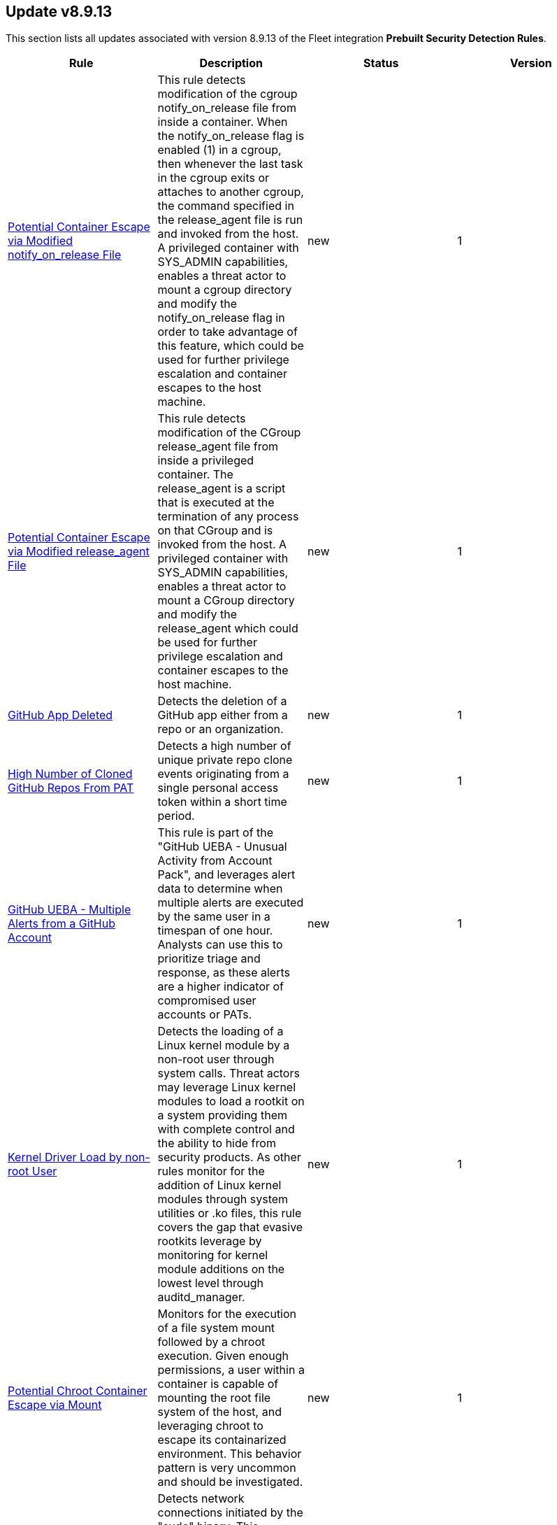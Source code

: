 [[prebuilt-rule-8-9-13-prebuilt-rules-8-9-13-summary]]
[role="xpack"]
== Update v8.9.13

This section lists all updates associated with version 8.9.13 of the Fleet integration *Prebuilt Security Detection Rules*.


[width="100%",options="header"]
|==============================================
|Rule |Description |Status |Version

|<<prebuilt-rule-8-9-13-potential-container-escape-via-modified-notify-on-release-file, Potential Container Escape via Modified notify_on_release File>> | This rule detects modification of the cgroup notify_on_release file from inside a container. When the notify_on_release flag is enabled (1) in a cgroup, then whenever the last task in the cgroup exits or attaches to another cgroup, the command specified in the release_agent file is run and invoked from the host. A privileged container with SYS_ADMIN capabilities, enables a threat actor to mount a cgroup directory and modify the notify_on_release flag in order to take advantage of this feature, which could be used for further privilege escalation and container escapes to the host machine. | new | 1 

|<<prebuilt-rule-8-9-13-potential-container-escape-via-modified-release-agent-file, Potential Container Escape via Modified release_agent File>> | This rule detects modification of the CGroup release_agent file from inside a privileged container. The release_agent is a script that is executed at the termination of any process on that CGroup and is invoked from the host. A privileged container with SYS_ADMIN capabilities, enables a threat actor to mount a CGroup directory and modify the release_agent which could be used for further privilege escalation and container escapes to the host machine. | new | 1 

|<<prebuilt-rule-8-9-13-github-app-deleted, GitHub App Deleted>> | Detects the deletion of a GitHub app either from a repo or an organization. | new | 1 

|<<prebuilt-rule-8-9-13-high-number-of-cloned-github-repos-from-pat, High Number of Cloned GitHub Repos From PAT>> | Detects a high number of unique private repo clone events originating from a single personal access token within a short time period. | new | 1 

|<<prebuilt-rule-8-9-13-github-ueba-multiple-alerts-from-a-github-account, GitHub UEBA - Multiple Alerts from a GitHub Account>> | This rule is part of the "GitHub UEBA - Unusual Activity from Account Pack", and leverages alert data to determine when multiple alerts are executed by the same user in a timespan of one hour. Analysts can use this to prioritize triage and response, as these alerts are a higher indicator of compromised user accounts or PATs. | new | 1 

|<<prebuilt-rule-8-9-13-kernel-driver-load-by-non-root-user, Kernel Driver Load by non-root User>> | Detects the loading of a Linux kernel module by a non-root user through system calls. Threat actors may leverage Linux kernel modules to load a rootkit on a system providing them with complete control and the ability to hide from security products. As other rules monitor for the addition of Linux kernel modules through system utilities or .ko files, this rule covers the gap that evasive rootkits leverage by monitoring for kernel module additions on the lowest level through auditd_manager. | new | 1 

|<<prebuilt-rule-8-9-13-potential-chroot-container-escape-via-mount, Potential Chroot Container Escape via Mount>> | Monitors for the execution of a file system mount followed by a chroot execution. Given enough permissions, a user within a container is capable of mounting the root file system of the host, and leveraging chroot to escape its containarized environment. This behavior pattern is very uncommon and should be investigated. | new | 1 

|<<prebuilt-rule-8-9-13-suspicious-network-connection-via-sudo-binary, Suspicious Network Connection via Sudo Binary>> | Detects network connections initiated by the "sudo" binary. This behavior is uncommon and may occur in instances where reverse shell shellcode is injected into a process run with elevated permissions via "sudo". Attackers may attempt to inject shellcode into processes running as root, to escalate privileges. | new | 1 

|<<prebuilt-rule-8-9-13-potential-buffer-overflow-attack-detected, Potential Buffer Overflow Attack Detected>> | Detects potential buffer overflow attacks by querying the "Segfault Detected" pre-built rule signal index, through a threshold rule, with a minimum number of 100 segfault alerts in a short timespan. A large amount of segfaults in a short time interval could indicate application exploitation attempts. | new | 1 

|<<prebuilt-rule-8-9-13-potential-evasion-via-windows-filtering-platform, Potential Evasion via Windows Filtering Platform>> | Identifies multiple Windows Filtering Platform block events and where the process name is related to an endpoint security software. Adversaries may add malicious WFP rules to prevent Endpoint security from sending telemetry. | new | 1 

|<<prebuilt-rule-8-9-13-timestomping-using-touch-command, Timestomping using Touch Command>> | Timestomping is an anti-forensics technique which is used to modify the timestamps of a file, often to mimic files that are in the same folder. | update | 105 

|<<prebuilt-rule-8-9-13-security-software-discovery-via-grep, Security Software Discovery via Grep>> | Identifies the use of the grep command to discover known third-party macOS and Linux security tools, such as Antivirus or Host Firewall details. | update | 108 

|<<prebuilt-rule-8-9-13-suspicious-java-child-process, Suspicious JAVA Child Process>> | Identifies suspicious child processes of the Java interpreter process. This may indicate an attempt to execute a malicious JAR file or an exploitation attempt via a JAVA specific vulnerability. | update | 207 

|<<prebuilt-rule-8-9-13-sudo-heap-based-buffer-overflow-attempt, Sudo Heap-Based Buffer Overflow Attempt>> | Identifies the attempted use of a heap-based buffer overflow vulnerability for the Sudo binary in Unix-like systems (CVE-2021-3156). Successful exploitation allows an unprivileged user to escalate to the root user. | update | 104 

|<<prebuilt-rule-8-9-13-sudoers-file-modification, Sudoers File Modification>> | A sudoers file specifies the commands that users or groups can run and from which terminals. Adversaries can take advantage of these configurations to execute commands as other users or spawn processes with higher privileges. | update | 204 

|<<prebuilt-rule-8-9-13-threat-intel-ip-address-indicator-match, Threat Intel IP Address Indicator Match>> | This rule is triggered when an IP address indicator from the Threat Intel Filebeat module or integrations has a match against a network event. | update | 5 

|<<prebuilt-rule-8-9-13-threat-intel-hash-indicator-match, Threat Intel Hash Indicator Match>> | This rule is triggered when a hash indicator from the Threat Intel Filebeat module or integrations has a match against an event that contains file hashes, such as antivirus alerts, process creation, library load, and file operation events. | update | 6 

|<<prebuilt-rule-8-9-13-threat-intel-windows-registry-indicator-match, Threat Intel Windows Registry Indicator Match>> | This rule is triggered when a Windows registry indicator from the Threat Intel Filebeat module or integrations has a match against an event that contains registry data. | update | 5 

|<<prebuilt-rule-8-9-13-threat-intel-url-indicator-match, Threat Intel URL Indicator Match>> | This rule is triggered when a URL indicator from the Threat Intel Filebeat module or integrations has a match against an event that contains URL data, like DNS events, network logs, etc. | update | 5 

|<<prebuilt-rule-8-9-13-aws-iam-brute-force-of-assume-role-policy, AWS IAM Brute Force of Assume Role Policy>> | Identifies a high number of failed attempts to assume an AWS Identity and Access Management (IAM) role. IAM roles are used to delegate access to users or services. An adversary may attempt to enumerate IAM roles in order to determine if a role exists before attempting to assume or hijack the discovered role. | update | 209 

|<<prebuilt-rule-8-9-13-aws-management-console-brute-force-of-root-user-identity, AWS Management Console Brute Force of Root User Identity>> | Identifies a high number of failed authentication attempts to the AWS management console for the Root user identity. An adversary may attempt to brute force the password for the Root user identity, as it has complete access to all services and resources for the AWS account. | update | 206 

|<<prebuilt-rule-8-9-13-github-repository-deleted, GitHub Repository Deleted>> | This rule detects when a GitHub repository is deleted within your organization. Repositories are a critical component used within an organization to manage work, collaborate with others and release products to the public. Any delete action against a repository should be investigated to determine it's validity. Unauthorized deletion of organization repositories could cause irreversible loss of intellectual property and indicate compromise within your organization. | update | 2 

|<<prebuilt-rule-8-9-13-new-github-owner-added, New GitHub Owner Added>> | Detects when a new member is added to a GitHub organization as an owner. This role provides admin level privileges. Any new owner roles should be investigated to determine it's validity. Unauthorized owner roles could indicate compromise within your organization and provide unlimited access to data and settings. | update | 3 

|<<prebuilt-rule-8-9-13-github-owner-role-granted-to-user, GitHub Owner Role Granted To User>> | This rule detects when a member is granted the organization owner role of a GitHub organization. This role provides admin level privileges. Any new owner role should be investigated to determine its validity. Unauthorized owner roles could indicate compromise within your organization and provide unlimited access to data and settings. | update | 3 

|<<prebuilt-rule-8-9-13-attempts-to-brute-force-a-microsoft-365-user-account, Attempts to Brute Force a Microsoft 365 User Account>> | Identifies attempts to brute force a Microsoft 365 user account. An adversary may attempt a brute force attack to obtain unauthorized access to user accounts. | update | 103 

|<<prebuilt-rule-8-9-13-potential-password-spraying-of-microsoft-365-user-accounts, Potential Password Spraying of Microsoft 365 User Accounts>> | Identifies a high number (25) of failed Microsoft 365 user authentication attempts from a single IP address within 30 minutes, which could be indicative of a password spraying attack. An adversary may attempt a password spraying attack to obtain unauthorized access to user accounts. | update | 103 

|<<prebuilt-rule-8-9-13-o365-excessive-single-sign-on-logon-errors, O365 Excessive Single Sign-On Logon Errors>> | Identifies accounts with a high number of single sign-on (SSO) logon errors. Excessive logon errors may indicate an attempt to brute force a password or SSO token. | update | 103 

|<<prebuilt-rule-8-9-13-attempts-to-brute-force-an-okta-user-account, Attempts to Brute Force an Okta User Account>> | Identifies when an Okta user account is locked out 3 times within a 3 hour window. An adversary may attempt a brute force or password spraying attack to obtain unauthorized access to user accounts. The default Okta authentication policy ensures that a user account is locked out after 10 failed authentication attempts. | update | 108 

|<<prebuilt-rule-8-9-13-okta-brute-force-or-password-spraying-attack, Okta Brute Force or Password Spraying Attack>> | Identifies a high number of failed Okta user authentication attempts from a single IP address, which could be indicative of a brute force or password spraying attack. An adversary may attempt a brute force or password spraying attack to obtain unauthorized access to user accounts. | update | 108 

|<<prebuilt-rule-8-9-13-high-number-of-okta-user-password-reset-or-unlock-attempts, High Number of Okta User Password Reset or Unlock Attempts>> | Identifies a high number of Okta user password reset or account unlock attempts. An adversary may attempt to obtain unauthorized access to Okta user accounts using these methods and attempt to blend in with normal activity in their target's environment and evade detection. | update | 108 

|<<prebuilt-rule-8-9-13-network-activity-detected-via-kworker, Network Activity Detected via Kworker>> | This rule monitors for network connections from a kworker process. kworker, or kernel worker, processes are part of the kernel's workqueue mechanism. They are responsible for executing work that has been scheduled to be done in kernel space, which might include tasks like handling interrupts, background activities, and other kernel-related tasks. Attackers may attempt to evade detection by masquerading as a kernel worker process. | update | 2 

|<<prebuilt-rule-8-9-13-suspicious-network-activity-to-the-internet-by-previously-unknown-executable, Suspicious Network Activity to the Internet by Previously Unknown Executable>> | This rule monitors for network connectivity to the internet from a previously unknown executable located in a suspicious directory to a previously unknown destination ip. An alert from this rule can indicate the presence of potentially malicious activity, such as the execution of unauthorized or suspicious processes attempting to establish connections to unknown or suspicious destinations such as a command and control server. Detecting and investigating such behavior can help identify and mitigate potential security threats, protecting the system and its data from potential compromise. | update | 7 

|<<prebuilt-rule-8-9-13-system-binary-copied-and-or-moved-to-suspicious-directory, System Binary Copied and/or Moved to Suspicious Directory>> | This rule monitors for the copying or moving of a system binary to a suspicious directory. Adversaries may copy/move and rename system binaries to evade detection. Copying a system binary to a different location should not occur often, so if it does, the activity should be investigated. | update | 5 

|<<prebuilt-rule-8-9-13-file-made-immutable-by-chattr, File made Immutable by Chattr>> | Detects a file being made immutable using the chattr binary. Making a file immutable means it cannot be deleted or renamed, no link can be created to this file, most of the file's metadata can not be modified, and the file can not be opened in write mode. Threat actors will commonly utilize this to prevent tampering or modification of their malicious files or any system files they have modified for purposes of persistence (e.g .ssh, /etc/passwd, etc.). | update | 110 

|<<prebuilt-rule-8-9-13-file-permission-modification-in-writable-directory, File Permission Modification in Writable Directory>> | Identifies file permission modifications in common writable directories by a non-root user. Adversaries often drop files or payloads into a writable directory and change permissions prior to execution. | update | 208 

|<<prebuilt-rule-8-9-13-creation-of-hidden-files-and-directories-via-commandline, Creation of Hidden Files and Directories via CommandLine>> | Users can mark specific files as hidden simply by putting a "." as the first character in the file or folder name. Adversaries can use this to their advantage to hide files and folders on the system for persistence and defense evasion. This rule looks for hidden files or folders in common writable directories. | update | 108 

|<<prebuilt-rule-8-9-13-enumeration-of-kernel-modules, Enumeration of Kernel Modules>> | Loadable Kernel Modules (or LKMs) are pieces of code that can be loaded and unloaded into the kernel upon demand. They extend the functionality of the kernel without the need to reboot the system. This identifies attempts to enumerate information about a kernel module. | update | 208 

|<<prebuilt-rule-8-9-13-abnormal-process-id-or-lock-file-created, Abnormal Process ID or Lock File Created>> | Identifies the creation of a Process ID (PID), lock or reboot file created in temporary file storage paradigm (tmpfs) directory /var/run. On Linux, the PID files typically hold the process ID to track previous copies running and manage other tasks. Certain Linux malware use the /var/run directory for holding data, executables and other tasks, disguising itself or these files as legitimate PID files. | update | 212 

|<<prebuilt-rule-8-9-13-potential-curl-cve-2023-38545-exploitation, Potential curl CVE-2023-38545 Exploitation>> | Detects potential exploitation of curl CVE-2023-38545 by monitoring for vulnerable command line arguments in conjunction with an unusual command line length. A flaw in curl version <= 8.3 makes curl vulnerable to a heap based buffer overflow during the SOCKS5 proxy handshake. Upgrade to curl version >= 8.4 to patch this vulnerability. This exploit can be executed with and without the use of environment variables. For increased visibility, enable the collection of http_proxy, HTTPS_PROXY and ALL_PROXY environment variables based on the instructions provided in the setup guide of this rule. | update | 4 

|<<prebuilt-rule-8-9-13-network-connection-via-recently-compiled-executable, Network Connection via Recently Compiled Executable>> | This rule monitors a sequence involving a program compilation event followed by its execution and a subsequent network connection event. This behavior can indicate the set up of a reverse tcp connection to a command-and-control server. Attackers may spawn reverse shells to establish persistence onto a target system. | update | 4 

|<<prebuilt-rule-8-9-13-binary-executed-from-shared-memory-directory, Binary Executed from Shared Memory Directory>> | Identifies the execution of a binary by root in Linux shared memory directories: (/dev/shm/, /run/shm/, /var/run/, /var/lock/). This activity is to be considered highly abnormal and should be investigated. Threat actors have placed executables used for persistence on high-uptime servers in these directories as system backdoors. | update | 109 

|<<prebuilt-rule-8-9-13-potential-reverse-shell-via-java, Potential Reverse Shell via Java>> | This detection rule identifies the execution of a Linux shell process from a Java JAR application post an incoming network connection. This behavior may indicate reverse shell activity via a Java application. | update | 7 

|<<prebuilt-rule-8-9-13-potential-reverse-shell-via-suspicious-child-process, Potential Reverse Shell via Suspicious Child Process>> | This detection rule detects the creation of a shell through a suspicious process chain. Any reverse shells spawned by the specified utilities that are initialized from a single process followed by a network connection attempt will be captured through this rule. Attackers may spawn reverse shells to establish persistence onto a target system. | update | 8 

|<<prebuilt-rule-8-9-13-high-number-of-process-terminations, High Number of Process Terminations>> | This rule identifies a high number (10) of process terminations via pkill from the same host within a short time period. | update | 111 

|<<prebuilt-rule-8-9-13-chkconfig-service-add, Chkconfig Service Add>> | Detects the use of the chkconfig binary to manually add a service for management by chkconfig. Threat actors may utilize this technique to maintain persistence on a system. When a new service is added, chkconfig ensures that the service has either a start or a kill entry in every runlevel and when the system is rebooted the service file added will run providing long-term persistence. | update | 110 

|<<prebuilt-rule-8-9-13-modification-of-openssh-binaries, Modification of OpenSSH Binaries>> | Adversaries may modify SSH related binaries for persistence or credential access by patching sensitive functions to enable unauthorized access or by logging SSH credentials for exfiltration. | update | 108 

|<<prebuilt-rule-8-9-13-cron-job-created-or-changed-by-previously-unknown-process, Cron Job Created or Changed by Previously Unknown Process>> | Linux cron jobs are scheduled tasks that can be leveraged by malicious actors for persistence, privilege escalation and command execution. By creating or modifying cron job configurations, attackers can execute malicious commands or scripts at predefined intervals, ensuring their continued presence and enabling unauthorized activities. | update | 8 

|<<prebuilt-rule-8-9-13-dynamic-linker-copy, Dynamic Linker Copy>> | Detects the copying of the Linux dynamic loader binary and subsequent file creation for the purpose of creating a backup copy. This technique was seen recently being utilized by Linux malware prior to patching the dynamic loader in order to inject and preload a malicious shared object file. This activity should never occur and if it does then it should be considered highly suspicious or malicious. | update | 107 

|<<prebuilt-rule-8-9-13-suspicious-file-creation-in-etc-for-persistence, Suspicious File Creation in /etc for Persistence>> | Detects the manual creation of files in specific etc directories, via user root, used by Linux malware to persist and elevate privileges on compromised systems. File creation in these directories should not be entirely common and could indicate a malicious binary or script installing persistence mechanisms for long term access. | update | 112 

|<<prebuilt-rule-8-9-13-potential-persistence-through-init-d-detected, Potential Persistence Through init.d Detected>> | Files that are placed in the /etc/init.d/ directory in Unix can be used to start custom applications, services, scripts or commands during start-up. Init.d has been mostly replaced in favor of Systemd. However, the "systemd-sysv-generator" can convert init.d files to service unit files that run at boot. Adversaries may add or alter files located in the /etc/init.d/ directory to execute malicious code upon boot in order to gain persistence on the system. | update | 8 

|<<prebuilt-rule-8-9-13-kernel-module-load-via-insmod, Kernel Module Load via insmod>> | Detects the use of the insmod binary to load a Linux kernel object file. Threat actors can use this binary, given they have root privileges, to load a rootkit on a system providing them with complete control and the ability to hide from security products. Manually loading a kernel module in this manner should not be at all common and can indicate suspcious or malicious behavior. | update | 108 

|<<prebuilt-rule-8-9-13-persistence-via-kde-autostart-script-or-desktop-file-modification, Persistence via KDE AutoStart Script or Desktop File Modification>> | Identifies the creation or modification of a K Desktop Environment (KDE) AutoStart script or desktop file that will execute upon each user logon. Adversaries may abuse this method for persistence. | update | 109 

|<<prebuilt-rule-8-9-13-suspicious-file-creation-via-kworker, Suspicious File Creation via Kworker>> | This rule monitors for a file creation event originating from a kworker parent process. kworker, or kernel worker, processes are part of the kernel's workqueue mechanism. They are responsible for executing work that has been scheduled to be done in kernel space, which might include tasks like handling interrupts, background activities, and other kernel-related tasks. Attackers may attempt to evade detection by masquerading as a kernel worker process. | update | 2 

|<<prebuilt-rule-8-9-13-potential-persistence-through-motd-file-creation-detected, Potential Persistence Through MOTD File Creation Detected>> | Message of the day (MOTD) is the message that is presented to the user when a user connects to a Linux server via SSH or a serial connection. Linux systems contain several default MOTD files located in the "/etc/update-motd.d/" and "/usr/lib/update-notifier/" directories. These scripts run as the root user every time a user connects over SSH or a serial connection. Adversaries may create malicious MOTD files that grant them persistence onto the target every time a user connects to the system by executing a backdoor script or command. This rule detects the creation of potentially malicious files within the default MOTD file directories. | update | 8 

|<<prebuilt-rule-8-9-13-potential-persistence-through-run-control-detected, Potential Persistence Through Run Control Detected>> | This rule monitors the creation/alteration of the rc.local file by a previously unknown process executable through the use of the new terms rule type. The /etc/rc.local file is used to start custom applications, services, scripts or commands during start-up. The rc.local file has mostly been replaced by Systemd. However, through the "systemd-rc-local-generator", rc.local files can be converted to services that run at boot. Adversaries may alter rc.local to execute malicious code at start-up, and gain persistence onto the system. | update | 109 

|<<prebuilt-rule-8-9-13-setcap-setuid-setgid-capability-set, Setcap setuid/setgid Capability Set>> | This rule monitors for the addition of the cap_setuid+ep or cap_setgid+ep capabilities via setcap. Setuid (Set User ID) and setgid (Set Group ID) are Unix-like OS features that enable processes to run with elevated privileges, based on the file owner or group. Threat actors can exploit these attributes to achieve persistence by creating malicious binaries, allowing them to maintain control over a compromised system with elevated permissions. | update | 4 

|<<prebuilt-rule-8-9-13-shared-object-created-or-changed-by-previously-unknown-process, Shared Object Created or Changed by Previously Unknown Process>> | This rule monitors the creation of shared object files by previously unknown processes. The creation of a shared object file involves compiling code into a dynamically linked library that can be loaded by other programs at runtime. While this process is typically used for legitimate purposes, malicious actors can leverage shared object files to execute unauthorized code, inject malicious functionality into legitimate processes, or bypass security controls. This allows malware to persist on the system, evade detection, and potentially compromise the integrity and confidentiality of the affected system and its data. | update | 6 

|<<prebuilt-rule-8-9-13-new-systemd-timer-created, New Systemd Timer Created>> | Detects the creation of a systemd timer within any of the default systemd timer directories. Systemd timers can be used by an attacker to gain persistence, by scheduling the execution of a command or script. Similarly to cron/at, systemd timers can be set up to execute on boot time, or on a specific point in time, which allows attackers to regain access in case the connection to the infected asset was lost. | update | 8 

|<<prebuilt-rule-8-9-13-new-systemd-service-created-by-previously-unknown-process, New Systemd Service Created by Previously Unknown Process>> | Systemd service files are configuration files in Linux systems used to define and manage system services. Malicious actors can leverage systemd service files to achieve persistence by creating or modifying service files to execute malicious commands or payloads during system startup. This allows them to maintain unauthorized access, execute additional malicious activities, or evade detection. | update | 8 

|<<prebuilt-rule-8-9-13-potential-macos-ssh-brute-force-detected, Potential macOS SSH Brute Force Detected>> | Identifies a high number (20) of macOS SSH KeyGen process executions from the same host. An adversary may attempt a brute force attack to obtain unauthorized access to user accounts. | update | 107 

|<<prebuilt-rule-8-9-13-potential-network-sweep-detected, Potential Network Sweep Detected>> | This rule identifies a potential network sweep.  A network sweep is a method used by attackers to scan a target network, identifying active hosts, open ports, and available services to gather information on vulnerabilities and weaknesses. This reconnaissance helps them plan subsequent attacks and exploit potential entry points for unauthorized access, data theft, or other malicious activities. This rule proposes threshold logic to check for connection attempts from one source host to 10 or more destination hosts on commonly used network services. | update | 5 

|<<prebuilt-rule-8-9-13-potential-network-scan-detected, Potential Network Scan Detected>> | This rule identifies a potential port scan. A port scan is a method utilized by attackers to systematically scan a target system or network for open ports, allowing them to identify available services and potential vulnerabilities. By mapping out the open ports, attackers can gather critical information to plan and execute targeted attacks, gaining unauthorized access, compromising security, and potentially leading to data breaches, unauthorized control, or further exploitation of the targeted system or network. This rule proposes threshold logic to check for connection attempts from one source host to 20 or more destination ports. | update | 5 

|<<prebuilt-rule-8-9-13-potential-syn-based-network-scan-detected, Potential SYN-Based Network Scan Detected>> | This rule identifies a potential SYN-Based port scan. A SYN port scan is a technique employed by attackers to scan a target network for open ports by sending SYN packets to multiple ports and observing the response. Attackers use this method to identify potential entry points or services that may be vulnerable to exploitation, allowing them to launch targeted attacks or gain unauthorized access to the system or network, compromising its security and potentially leading to data breaches or further malicious activities. This rule proposes threshold logic to check for connection attempts from one source host to 10 or more destination ports using 2 or less packets per port. | update | 5 

|<<prebuilt-rule-8-9-13-credential-dumping-detected-elastic-endgame, Credential Dumping - Detected - Elastic Endgame>> | Elastic Endgame detected Credential Dumping. Click the Elastic Endgame icon in the event.module column or the link in the rule.reference column for additional information. | update | 102 

|<<prebuilt-rule-8-9-13-credential-dumping-prevented-elastic-endgame, Credential Dumping - Prevented - Elastic Endgame>> | Elastic Endgame prevented Credential Dumping. Click the Elastic Endgame icon in the event.module column or the link in the rule.reference column for additional information. | update | 102 

|<<prebuilt-rule-8-9-13-adversary-behavior-detected-elastic-endgame, Adversary Behavior - Detected - Elastic Endgame>> | Elastic Endgame detected an Adversary Behavior. Click the Elastic Endgame icon in the event.module column or the link in the rule.reference column for additional information. | update | 103 

|<<prebuilt-rule-8-9-13-malware-detected-elastic-endgame, Malware - Detected - Elastic Endgame>> | Elastic Endgame detected Malware. Click the Elastic Endgame icon in the event.module column or the link in the rule.reference column for additional information. | update | 102 

|<<prebuilt-rule-8-9-13-malware-prevented-elastic-endgame, Malware - Prevented - Elastic Endgame>> | Elastic Endgame prevented Malware. Click the Elastic Endgame icon in the event.module column or the link in the rule.reference column for additional information. | update | 102 

|<<prebuilt-rule-8-9-13-ransomware-detected-elastic-endgame, Ransomware - Detected - Elastic Endgame>> | Elastic Endgame detected ransomware. Click the Elastic Endgame icon in the event.module column or the link in the rule.reference column for additional information. | update | 102 

|<<prebuilt-rule-8-9-13-ransomware-prevented-elastic-endgame, Ransomware - Prevented - Elastic Endgame>> | Elastic Endgame prevented ransomware. Click the Elastic Endgame icon in the event.module column or the link in the rule.reference column for additional information. | update | 102 

|<<prebuilt-rule-8-9-13-exploit-detected-elastic-endgame, Exploit - Detected - Elastic Endgame>> | Elastic Endgame detected an Exploit. Click the Elastic Endgame icon in the event.module column or the link in the rule.reference column for additional information. | update | 102 

|<<prebuilt-rule-8-9-13-exploit-prevented-elastic-endgame, Exploit - Prevented - Elastic Endgame>> | Elastic Endgame prevented an Exploit. Click the Elastic Endgame icon in the event.module column or the link in the rule.reference column for additional information. | update | 102 

|<<prebuilt-rule-8-9-13-credential-manipulation-detected-elastic-endgame, Credential Manipulation - Detected - Elastic Endgame>> | Elastic Endgame detected Credential Manipulation. Click the Elastic Endgame icon in the event.module column or the link in the rule.reference column for additional information. | update | 102 

|<<prebuilt-rule-8-9-13-credential-manipulation-prevented-elastic-endgame, Credential Manipulation - Prevented - Elastic Endgame>> | Elastic Endgame prevented Credential Manipulation. Click the Elastic Endgame icon in the event.module column or the link in the rule.reference column for additional information. | update | 102 

|<<prebuilt-rule-8-9-13-permission-theft-detected-elastic-endgame, Permission Theft - Detected - Elastic Endgame>> | Elastic Endgame detected Permission Theft. Click the Elastic Endgame icon in the event.module column or the link in the rule.reference column for additional information. | update | 102 

|<<prebuilt-rule-8-9-13-permission-theft-prevented-elastic-endgame, Permission Theft - Prevented - Elastic Endgame>> | Elastic Endgame prevented Permission Theft. Click the Elastic Endgame icon in the event.module column or the link in the rule.reference column for additional information. | update | 102 

|<<prebuilt-rule-8-9-13-process-injection-detected-elastic-endgame, Process Injection - Detected - Elastic Endgame>> | Elastic Endgame detected Process Injection. Click the Elastic Endgame icon in the event.module column or the link in the rule.reference column for additional information. | update | 102 

|<<prebuilt-rule-8-9-13-process-injection-prevented-elastic-endgame, Process Injection - Prevented - Elastic Endgame>> | Elastic Endgame prevented Process Injection. Click the Elastic Endgame icon in the event.module column or the link in the rule.reference column for additional information. | update | 102 

|<<prebuilt-rule-8-9-13-potential-file-transfer-via-certreq, Potential File Transfer via Certreq>> | Identifies Certreq making an HTTP Post request. Adversaries could abuse Certreq to download files or upload data to a remote URL. | update | 7 

|<<prebuilt-rule-8-9-13-potential-dns-tunneling-via-nslookup, Potential DNS Tunneling via NsLookup>> | This rule identifies a large number (15) of nslookup.exe executions with an explicit query type from the same host. This may indicate command and control activity utilizing the DNS protocol. | update | 109 

|<<prebuilt-rule-8-9-13-remote-file-download-via-desktopimgdownldr-utility, Remote File Download via Desktopimgdownldr Utility>> | Identifies the desktopimgdownldr utility being used to download a remote file. An adversary may use desktopimgdownldr to download arbitrary files as an alternative to certutil. | update | 110 

|<<prebuilt-rule-8-9-13-remote-file-download-via-mpcmdrun, Remote File Download via MpCmdRun>> | Identifies the Windows Defender configuration utility (MpCmdRun.exe) being used to download a remote file. | update | 110 

|<<prebuilt-rule-8-9-13-ntds-or-sam-database-file-copied, NTDS or SAM Database File Copied>> | Identifies a copy operation of the Active Directory Domain Database (ntds.dit) or Security Account Manager (SAM) files. Those files contain sensitive information including hashed domain and/or local credentials. | update | 110 

|<<prebuilt-rule-8-9-13-credential-acquisition-via-registry-hive-dumping, Credential Acquisition via Registry Hive Dumping>> | Identifies attempts to export a registry hive which may contain credentials using the Windows reg.exe tool. | update | 108 

|<<prebuilt-rule-8-9-13-microsoft-iis-service-account-password-dumped, Microsoft IIS Service Account Password Dumped>> | Identifies the Internet Information Services (IIS) command-line tool, AppCmd, being used to list passwords. An attacker with IIS web server access via a web shell can decrypt and dump the IIS AppPool service account password using AppCmd. | update | 108 

|<<prebuilt-rule-8-9-13-microsoft-iis-connection-strings-decryption, Microsoft IIS Connection Strings Decryption>> | Identifies use of aspnet_regiis to decrypt Microsoft IIS connection strings. An attacker with Microsoft IIS web server access via a webshell or alike can decrypt and dump any hardcoded connection strings, such as the MSSQL service account password using aspnet_regiis command. | update | 108 

|<<prebuilt-rule-8-9-13-wireless-credential-dumping-using-netsh-command, Wireless Credential Dumping using Netsh Command>> | Identifies attempts to dump Wireless saved access keys in clear text using the Windows built-in utility Netsh. | update | 7 

|<<prebuilt-rule-8-9-13-adding-hidden-file-attribute-via-attrib, Adding Hidden File Attribute via Attrib>> | Adversaries can add the 'hidden' attribute to files to hide them from the user in an attempt to evade detection. | update | 110 

|<<prebuilt-rule-8-9-13-clearing-windows-console-history, Clearing Windows Console History>> | Identifies when a user attempts to clear console history. An adversary may clear the command history of a compromised account to conceal the actions undertaken during an intrusion. | update | 109 

|<<prebuilt-rule-8-9-13-clearing-windows-event-logs, Clearing Windows Event Logs>> | Identifies attempts to clear or disable Windows event log stores using Windows wevetutil command. This is often done by attackers in an attempt to evade detection or destroy forensic evidence on a system. | update | 110 

|<<prebuilt-rule-8-9-13-code-signing-policy-modification-through-built-in-tools, Code Signing Policy Modification Through Built-in tools>> | Identifies attempts to disable/modify the code signing policy through system native utilities. Code signing provides authenticity on a program, and grants the user with the ability to check whether the program has been tampered with. By allowing the execution of unsigned or self-signed code, threat actors can craft and execute malicious code. | update | 6 

|<<prebuilt-rule-8-9-13-windows-defender-exclusions-added-via-powershell, Windows Defender Exclusions Added via PowerShell>> | Identifies modifications to the Windows Defender configuration settings using PowerShell to add exclusions at the folder directory or process level. | update | 108 

|<<prebuilt-rule-8-9-13-delete-volume-usn-journal-with-fsutil, Delete Volume USN Journal with Fsutil>> | Identifies use of the fsutil.exe to delete the volume USNJRNL. This technique is used by attackers to eliminate evidence of files created during post-exploitation activities. | update | 108 

|<<prebuilt-rule-8-9-13-disable-windows-firewall-rules-via-netsh, Disable Windows Firewall Rules via Netsh>> | Identifies use of the netsh.exe to disable or weaken the local firewall. Attackers will use this command line tool to disable the firewall during troubleshooting or to enable network mobility. | update | 108 

|<<prebuilt-rule-8-9-13-disable-windows-event-and-security-logs-using-built-in-tools, Disable Windows Event and Security Logs Using Built-in Tools>> | Identifies attempts to disable EventLog via the logman Windows utility, PowerShell, or auditpol. This is often done by attackers in an attempt to evade detection on a system. | update | 110 

|<<prebuilt-rule-8-9-13-remote-desktop-enabled-in-windows-firewall-by-netsh, Remote Desktop Enabled in Windows Firewall by Netsh>> | Identifies use of the network shell utility (netsh.exe) to enable inbound Remote Desktop Protocol (RDP) connections in the Windows Firewall. | update | 108 

|<<prebuilt-rule-8-9-13-control-panel-process-with-unusual-arguments, Control Panel Process with Unusual Arguments>> | Identifies unusual instances of Control Panel with suspicious keywords or paths in the process command line value. Adversaries may abuse control.exe to proxy execution of malicious code. | update | 109 

|<<prebuilt-rule-8-9-13-imageload-via-windows-update-auto-update-client, ImageLoad via Windows Update Auto Update Client>> | Identifies abuse of the Windows Update Auto Update Client (wuauclt.exe) to load an arbitrary DLL. This behavior is used as a defense evasion technique to blend-in malicious activity with legitimate Windows software. | update | 110 

|<<prebuilt-rule-8-9-13-microsoft-build-engine-started-an-unusual-process, Microsoft Build Engine Started an Unusual Process>> | An instance of MSBuild, the Microsoft Build Engine, started a PowerShell script or the Visual C# Command Line Compiler. This technique is sometimes used to deploy a malicious payload using the Build Engine. | update | 209 

|<<prebuilt-rule-8-9-13-iis-http-logging-disabled, IIS HTTP Logging Disabled>> | Identifies when Internet Information Services (IIS) HTTP Logging is disabled on a server. An attacker with IIS server access via a webshell or other mechanism can disable HTTP Logging as an effective anti-forensics measure. | update | 108 

|<<prebuilt-rule-8-9-13-msbuild-making-network-connections, MsBuild Making Network Connections>> | Identifies MsBuild.exe making outbound network connections. This may indicate adversarial activity as MsBuild is often leveraged by adversaries to execute code and evade detection. | update | 107 

|<<prebuilt-rule-8-9-13-suspicious-net-reflection-via-powershell, Suspicious .NET Reflection via PowerShell>> | Detects the use of Reflection.Assembly to load PEs and DLLs in memory in PowerShell scripts. Attackers use this method to load executables and DLLs without writing to the disk, bypassing security solutions. | update | 111 

|<<prebuilt-rule-8-9-13-suspicious-certutil-commands, Suspicious CertUtil Commands>> | Identifies suspicious commands being used with certutil.exe. CertUtil is a native Windows component which is part of Certificate Services. CertUtil is often abused by attackers to live off the land for stealthier command and control or data exfiltration. | update | 107 

|<<prebuilt-rule-8-9-13-suspicious-wmic-xsl-script-execution, Suspicious WMIC XSL Script Execution>> | Identifies WMIC allowlist bypass techniques by alerting on suspicious execution of scripts. When WMIC loads scripting libraries it may be indicative of an allowlist bypass. | update | 107 

|<<prebuilt-rule-8-9-13-file-creation-time-changed, File Creation Time Changed>> | Identifies modification of a file creation time. Adversaries may modify file time attributes to blend malicious content with existing files. Timestomping is a technique that modifies the timestamps of a file often to mimic files that are in trusted directories. | update | 4 

|<<prebuilt-rule-8-9-13-unusual-process-execution-path-alternate-data-stream, Unusual Process Execution Path - Alternate Data Stream>> | Identifies processes running from an Alternate Data Stream. This is uncommon for legitimate processes and sometimes done by adversaries to hide malware. | update | 107 

|<<prebuilt-rule-8-9-13-unusual-child-process-from-a-system-virtual-process, Unusual Child Process from a System Virtual Process>> | Identifies a suspicious child process of the Windows virtual system process, which could indicate code injection. | update | 108 

|<<prebuilt-rule-8-9-13-potential-evasion-via-filter-manager, Potential Evasion via Filter Manager>> | The Filter Manager Control Program (fltMC.exe) binary may be abused by adversaries to unload a filter driver and evade defenses. | update | 108 

|<<prebuilt-rule-8-9-13-signed-proxy-execution-via-ms-work-folders, Signed Proxy Execution via MS Work Folders>> | Identifies the use of Windows Work Folders to execute a potentially masqueraded control.exe file in the current working directory. Misuse of Windows Work Folders could indicate malicious activity. | update | 107 

|<<prebuilt-rule-8-9-13-suspicious-execution-via-windows-subsystem-for-linux, Suspicious Execution via Windows Subsystem for Linux>> | Detects Linux Bash commands from the the Windows Subsystem for Linux. Adversaries may enable and use WSL for Linux to avoid detection. | update | 5 

|<<prebuilt-rule-8-9-13-execution-via-windows-subsystem-for-linux, Execution via Windows Subsystem for Linux>> | Detects attempts to execute a program on the host from the Windows Subsystem for Linux. Adversaries may enable and use WSL for Linux to avoid detection. | update | 5 

|<<prebuilt-rule-8-9-13-windows-subsystem-for-linux-enabled-via-dism-utility, Windows Subsystem for Linux Enabled via Dism Utility>> | Detects attempts to enable the Windows Subsystem for Linux using Microsoft Dism utility. Adversaries may enable and use WSL for Linux to avoid detection. | update | 6 

|<<prebuilt-rule-8-9-13-host-files-system-changes-via-windows-subsystem-for-linux, Host Files System Changes via Windows Subsystem for Linux>> | Detects files creation and modification on the host system from the the Windows Subsystem for Linux. Adversaries may enable and use WSL for Linux to avoid detection. | update | 5 

|<<prebuilt-rule-8-9-13-attempt-to-install-kali-linux-via-wsl, Attempt to Install Kali Linux via WSL>> | Detects attempts to install or use Kali Linux via Windows Subsystem for Linux. Adversaries may enable and use WSL for Linux to avoid detection. | update | 6 

|<<prebuilt-rule-8-9-13-adfind-command-activity, AdFind Command Activity>> | This rule detects the Active Directory query tool, AdFind.exe. AdFind has legitimate purposes, but it is frequently leveraged by threat actors to perform post-exploitation Active Directory reconnaissance. The AdFind tool has been observed in Trickbot, Ryuk, Maze, and FIN6 campaigns. For Winlogbeat, this rule requires Sysmon. | update | 109 

|<<prebuilt-rule-8-9-13-enumeration-of-administrator-accounts, Enumeration of Administrator Accounts>> | Identifies instances of lower privilege accounts enumerating Administrator accounts or groups using built-in Windows tools. | update | 110 

|<<prebuilt-rule-8-9-13-account-discovery-command-via-system-account, Account Discovery Command via SYSTEM Account>> | Identifies when the SYSTEM account uses an account discovery utility. This could be a sign of discovery activity after an adversary has achieved privilege escalation. | update | 109 

|<<prebuilt-rule-8-9-13-enumerating-domain-trusts-via-dsquery-exe, Enumerating Domain Trusts via DSQUERY.EXE>> | Identifies the use of dsquery.exe for domain trust discovery purposes. Adversaries may use this command-line utility to enumerate trust relationships that may be used for Lateral Movement opportunities in Windows multi-domain forest environments. | update | 6 

|<<prebuilt-rule-8-9-13-enumerating-domain-trusts-via-nltest-exe, Enumerating Domain Trusts via NLTEST.EXE>> | Identifies the use of nltest.exe for domain trust discovery purposes. Adversaries may use this command-line utility to enumerate domain trusts and gain insight into trust relationships, as well as the state of Domain Controller (DC) replication in a Microsoft Windows NT Domain. | update | 109 

|<<prebuilt-rule-8-9-13-powershell-suspicious-discovery-related-windows-api-functions, PowerShell Suspicious Discovery Related Windows API Functions>> | This rule detects the use of discovery-related Windows API functions in PowerShell Scripts. Attackers can use these functions to perform various situational awareness related activities, like enumerating users, shares, sessions, domain trusts, groups, etc. | update | 112 

|<<prebuilt-rule-8-9-13-enumeration-of-privileged-local-groups-membership, Enumeration of Privileged Local Groups Membership>> | Identifies instances of an unusual process enumerating built-in Windows privileged local groups membership like Administrators or Remote Desktop users. | update | 210 

|<<prebuilt-rule-8-9-13-whoami-process-activity, Whoami Process Activity>> | Identifies suspicious use of whoami.exe which displays user, group, and privileges information for the user who is currently logged on to the local system. | update | 109 

|<<prebuilt-rule-8-9-13-command-execution-via-solarwinds-process, Command Execution via SolarWinds Process>> | A suspicious SolarWinds child process (Cmd.exe or Powershell.exe) was detected. | update | 109 

|<<prebuilt-rule-8-9-13-suspicious-solarwinds-child-process, Suspicious SolarWinds Child Process>> | A suspicious SolarWinds child process was detected, which may indicate an attempt to execute malicious programs. | update | 108 

|<<prebuilt-rule-8-9-13-command-prompt-network-connection, Command Prompt Network Connection>> | Identifies cmd.exe making a network connection. Adversaries could abuse cmd.exe to download or execute malware from a remote URL. | update | 106 

|<<prebuilt-rule-8-9-13-svchost-spawning-cmd, Svchost spawning Cmd>> | Identifies a suspicious parent child process relationship with cmd.exe descending from svchost.exe | update | 209 

|<<prebuilt-rule-8-9-13-enumeration-command-spawned-via-wmiprvse, Enumeration Command Spawned via WMIPrvSE>> | Identifies native Windows host and network enumeration commands spawned by the Windows Management Instrumentation Provider Service (WMIPrvSE). | update | 109 

|<<prebuilt-rule-8-9-13-execution-from-unusual-directory-command-line, Execution from Unusual Directory - Command Line>> | Identifies process execution from suspicious default Windows directories. This may be abused by adversaries to hide malware in trusted paths. | update | 110 

|<<prebuilt-rule-8-9-13-network-connection-via-compiled-html-file, Network Connection via Compiled HTML File>> | Compiled HTML files (.chm) are commonly distributed as part of the Microsoft HTML Help system. Adversaries may conceal malicious code in a CHM file and deliver it to a victim for execution. CHM content is loaded by the HTML Help executable program (hh.exe). | update | 106 

|<<prebuilt-rule-8-9-13-potential-powershell-hacktool-script-by-function-names, Potential PowerShell HackTool Script by Function Names>> | Detects known PowerShell offensive tooling functions names in PowerShell scripts. Attackers commonly use out-of-the-box offensive tools without modifying the code. This rule aim is to take advantage of that. | update | 9 

|<<prebuilt-rule-8-9-13-suspicious-cmd-execution-via-wmi, Suspicious Cmd Execution via WMI>> | Identifies suspicious command execution (cmd) via Windows Management Instrumentation (WMI) on a remote host. This could be indicative of adversary lateral movement. | update | 109 

|<<prebuilt-rule-8-9-13-suspicious-powershell-engine-imageload, Suspicious PowerShell Engine ImageLoad>> | Identifies the PowerShell engine being invoked by unexpected processes. Rather than executing PowerShell functionality with powershell.exe, some attackers do this to operate more stealthily. | update | 209 

|<<prebuilt-rule-8-9-13-third-party-backup-files-deleted-via-unexpected-process, Third-party Backup Files Deleted via Unexpected Process>> | Identifies the deletion of backup files, saved using third-party software, by a process outside of the backup suite. Adversaries may delete Backup files to ensure that recovery from a ransomware attack is less likely. | update | 110 

|<<prebuilt-rule-8-9-13-deleting-backup-catalogs-with-wbadmin, Deleting Backup Catalogs with Wbadmin>> | Identifies use of the wbadmin.exe to delete the backup catalog. Ransomware and other malware may do this to prevent system recovery. | update | 109 

|<<prebuilt-rule-8-9-13-high-number-of-process-and-or-service-terminations, High Number of Process and/or Service Terminations>> | This rule identifies a high number (10) of process terminations (stop, delete, or suspend) from the same host within a short time period. | update | 107 

|<<prebuilt-rule-8-9-13-volume-shadow-copy-deleted-or-resized-via-vssadmin, Volume Shadow Copy Deleted or Resized via VssAdmin>> | Identifies use of vssadmin.exe for shadow copy deletion or resizing on endpoints. This commonly occurs in tandem with ransomware or other destructive attacks. | update | 109 

|<<prebuilt-rule-8-9-13-volume-shadow-copy-deletion-via-powershell, Volume Shadow Copy Deletion via PowerShell>> | Identifies the use of the Win32_ShadowCopy class and related cmdlets to achieve shadow copy deletion. This commonly occurs in tandem with ransomware or other destructive attacks. | update | 109 

|<<prebuilt-rule-8-9-13-windows-script-executing-powershell, Windows Script Executing PowerShell>> | Identifies a PowerShell process launched by either cscript.exe or wscript.exe. Observing Windows scripting processes executing a PowerShell script, may be indicative of malicious activity. | update | 109 

|<<prebuilt-rule-8-9-13-microsoft-exchange-server-um-spawning-suspicious-processes, Microsoft Exchange Server UM Spawning Suspicious Processes>> | Identifies suspicious processes being spawned by the Microsoft Exchange Server Unified Messaging (UM) service. This activity has been observed exploiting CVE-2021-26857. | update | 107 

|<<prebuilt-rule-8-9-13-microsoft-exchange-worker-spawning-suspicious-processes, Microsoft Exchange Worker Spawning Suspicious Processes>> | Identifies suspicious processes being spawned by the Microsoft Exchange Server worker process (w3wp). This activity may indicate exploitation activity or access to an existing web shell backdoor. | update | 107 

|<<prebuilt-rule-8-9-13-suspicious-ms-office-child-process, Suspicious MS Office Child Process>> | Identifies suspicious child processes of frequently targeted Microsoft Office applications (Word, PowerPoint, Excel). These child processes are often launched during exploitation of Office applications or from documents with malicious macros. | update | 110 

|<<prebuilt-rule-8-9-13-suspicious-ms-outlook-child-process, Suspicious MS Outlook Child Process>> | Identifies suspicious child processes of Microsoft Outlook. These child processes are often associated with spear phishing activity. | update | 109 

|<<prebuilt-rule-8-9-13-potential-pass-the-hash-pth-attempt, Potential Pass-the-Hash (PtH) Attempt>> | Adversaries may pass the hash using stolen password hashes to move laterally within an environment, bypassing normal system access controls. Pass the hash (PtH) is a method of authenticating as a user without having access to the user's cleartext password. | update | 3 

|<<prebuilt-rule-8-9-13-direct-outbound-smb-connection, Direct Outbound SMB Connection>> | Identifies unexpected processes making network connections over port 445. Windows File Sharing is typically implemented over Server Message Block (SMB), which communicates between hosts using port 445. When legitimate, these network connections are established by the kernel. Processes making 445/tcp connections may be port scanners, exploits, or suspicious user-level processes moving laterally. | update | 109 

|<<prebuilt-rule-8-9-13-remote-execution-via-file-shares, Remote Execution via File Shares>> | Identifies the execution of a file that was created by the virtual system process. This may indicate lateral movement via network file shares. | update | 110 

|<<prebuilt-rule-8-9-13-remote-file-copy-to-a-hidden-share, Remote File Copy to a Hidden Share>> | Identifies a remote file copy attempt to a hidden network share. This may indicate lateral movement or data staging activity. | update | 107 

|<<prebuilt-rule-8-9-13-remotely-started-services-via-rpc, Remotely Started Services via RPC>> | Identifies remote execution of Windows services over remote procedure call (RPC). This could be indicative of lateral movement, but will be noisy if commonly done by administrators." | update | 109 

|<<prebuilt-rule-8-9-13-suspicious-rdp-activex-client-loaded, Suspicious RDP ActiveX Client Loaded>> | Identifies suspicious Image Loading of the Remote Desktop Services ActiveX Client (mstscax), this may indicate the presence of RDP lateral movement capability. | update | 107 

|<<prebuilt-rule-8-9-13-registry-persistence-via-appinit-dll, Registry Persistence via AppInit DLL>> | AppInit DLLs are dynamic-link libraries (DLLs) that are loaded into every process that creates a user interface (loads user32.dll) on Microsoft Windows operating systems. The AppInit DLL mechanism is used to load custom code into user-mode processes, allowing for the customization of the user interface and the behavior of Windows-based applications. Attackers who add those DLLs to the registry locations can execute code with elevated privileges, similar to process injection, and provide a solid and constant persistence on the machine. | update | 108 

|<<prebuilt-rule-8-9-13-persistence-via-scheduled-job-creation, Persistence via Scheduled Job Creation>> | A job can be used to schedule programs or scripts to be executed at a specified date and time. Adversaries may abuse task scheduling functionality to facilitate initial or recurring execution of malicious code. | update | 106 

|<<prebuilt-rule-8-9-13-a-scheduled-task-was-created, A scheduled task was created>> | Indicates the creation of a scheduled task using Windows event logs. Adversaries can use these to establish persistence, move laterally, and/or escalate privileges. | update | 8 

|<<prebuilt-rule-8-9-13-unusual-persistence-via-services-registry, Unusual Persistence via Services Registry>> | Identifies processes modifying the services registry key directly, instead of through the expected Windows APIs. This could be an indication of an adversary attempting to stealthily persist through abnormal service creation or modification of an existing service. | update | 106 

|<<prebuilt-rule-8-9-13-component-object-model-hijacking, Component Object Model Hijacking>> | Identifies Component Object Model (COM) hijacking via registry modification. Adversaries may establish persistence by executing malicious content triggered by hijacked references to COM objects. | update | 110 

|<<prebuilt-rule-8-9-13-system-shells-via-services, System Shells via Services>> | Windows services typically run as SYSTEM and can be used as a privilege escalation opportunity. Malware or penetration testers may run a shell as a service to gain SYSTEM permissions. | update | 109 

|<<prebuilt-rule-8-9-13-potential-persistence-via-time-provider-modification, Potential Persistence via Time Provider Modification>> | Identifies modification of the Time Provider. Adversaries may establish persistence by registering and enabling a malicious DLL as a time provider. Windows uses the time provider architecture to obtain accurate time stamps from other network devices or clients in the network. Time providers are implemented in the form of a DLL file which resides in the System32 folder. The service W32Time initiates during the startup of Windows and loads w32time.dll. | update | 107 

|<<prebuilt-rule-8-9-13-potential-application-shimming-via-sdbinst, Potential Application Shimming via Sdbinst>> | The Application Shim was created to allow for backward compatibility of software as the operating system codebase changes over time. This Windows functionality has been abused by attackers to stealthily gain persistence and arbitrary code execution in legitimate Windows processes. | update | 108 

|<<prebuilt-rule-8-9-13-persistence-via-telemetrycontroller-scheduled-task-hijack, Persistence via TelemetryController Scheduled Task Hijack>> | Detects the successful hijack of Microsoft Compatibility Appraiser scheduled task to establish persistence with an integrity level of system. | update | 108 

|<<prebuilt-rule-8-9-13-persistence-via-wmi-event-subscription, Persistence via WMI Event Subscription>> | An adversary can use Windows Management Instrumentation (WMI) to install event filters, providers, consumers, and bindings that execute code when a defined event occurs. Adversaries may use the capabilities of WMI to subscribe to an event and execute arbitrary code when that event occurs, providing persistence on a system. | update | 109 

|<<prebuilt-rule-8-9-13-execution-via-mssql-xp-cmdshell-stored-procedure, Execution via MSSQL xp_cmdshell Stored Procedure>> | Identifies execution via MSSQL xp_cmdshell stored procedure. Malicious users may attempt to elevate their privileges by using xp_cmdshell, which is disabled by default, thus, it's important to review the context of it's use. | update | 109 

|<<prebuilt-rule-8-9-13-web-shell-detection-script-process-child-of-common-web-processes, Web Shell Detection: Script Process Child of Common Web Processes>> | Identifies suspicious commands executed via a web server, which may suggest a vulnerability and remote shell access. | update | 109 

|<<prebuilt-rule-8-9-13-expired-or-revoked-driver-loaded, Expired or Revoked Driver Loaded>> | Identifies an attempt to load a revoked or expired driver. Adversaries may bring outdated drivers with vulnerabilities to gain code execution in kernel mode or abuse revoked certificates to sign their drivers. | update | 4 

|<<prebuilt-rule-8-9-13-privilege-escalation-via-named-pipe-impersonation, Privilege Escalation via Named Pipe Impersonation>> | Identifies a privilege escalation attempt via named pipe impersonation. An adversary may abuse this technique by utilizing a framework such Metasploit's meterpreter getsystem command. | update | 108 

|<<prebuilt-rule-8-9-13-suspicious-printspooler-service-executable-file-creation, Suspicious PrintSpooler Service Executable File Creation>> | Detects attempts to exploit privilege escalation vulnerabilities related to the Print Spooler service. For more information refer to the following CVE's - CVE-2020-1048, CVE-2020-1337 and CVE-2020-1300 and verify that the impacted system is patched. | update | 106 

|<<prebuilt-rule-8-9-13-suspicious-print-spooler-spl-file-created, Suspicious Print Spooler SPL File Created>> | Detects attempts to exploit privilege escalation vulnerabilities related to the Print Spooler service including CVE-2020-1048 and CVE-2020-1337. | update | 109 

|<<prebuilt-rule-8-9-13-sedebugprivilege-enabled-by-a-suspicious-process, SeDebugPrivilege Enabled by a Suspicious Process>> | Identifies the creation of a process running as SYSTEM and impersonating a Windows core binary privileges. Adversaries may create a new process with a different token to escalate privileges and bypass access controls. | update | 6 

|<<prebuilt-rule-8-9-13-uac-bypass-via-diskcleanup-scheduled-task-hijack, UAC Bypass via DiskCleanup Scheduled Task Hijack>> | Identifies User Account Control (UAC) bypass via hijacking DiskCleanup Scheduled Task. Attackers bypass UAC to stealthily execute code with elevated permissions. | update | 107 

|<<prebuilt-rule-8-9-13-bypass-uac-via-event-viewer, Bypass UAC via Event Viewer>> | Identifies User Account Control (UAC) bypass via eventvwr.exe. Attackers bypass UAC to stealthily execute code with elevated permissions. | update | 110 

|<<prebuilt-rule-8-9-13-uac-bypass-attempt-via-windows-directory-masquerading, UAC Bypass Attempt via Windows Directory Masquerading>> | Identifies an attempt to bypass User Account Control (UAC) by masquerading as a Microsoft trusted Windows directory. Attackers may bypass UAC to stealthily execute code with elevated permissions. | update | 110 

|<<prebuilt-rule-8-9-13-unusual-parent-child-relationship, Unusual Parent-Child Relationship>> | Identifies Windows programs run from unexpected parent processes. This could indicate masquerading or other strange activity on a system. | update | 109 

|<<prebuilt-rule-8-9-13-unusual-print-spooler-child-process, Unusual Print Spooler Child Process>> | Detects unusual Print Spooler service (spoolsv.exe) child processes. This may indicate an attempt to exploit privilege escalation vulnerabilities related to the Printing Service on Windows. | update | 106 

|<<prebuilt-rule-8-9-13-unusual-service-host-child-process-childless-service, Unusual Service Host Child Process - Childless Service>> | Identifies unusual child processes of Service Host (svchost.exe) that traditionally do not spawn any child processes. This may indicate a code injection or an equivalent form of exploitation. | update | 108 

|<<prebuilt-rule-8-9-13-privileges-elevation-via-parent-process-pid-spoofing, Privileges Elevation via Parent Process PID Spoofing>> | Identifies parent process spoofing used to create an elevated child process. Adversaries may spoof the parent process identifier (PPID) of a new process to evade process-monitoring defenses or to elevate privileges. | update | 6 

|<<prebuilt-rule-8-9-13-windows-service-installed-via-an-unusual-client, Windows Service Installed via an Unusual Client>> | Identifies the creation of a Windows service by an unusual client process. Services may be created with administrator privileges but are executed under SYSTEM privileges, so an adversary may also use a service to escalate privileges from administrator to SYSTEM. | update | 107 

|==============================================
